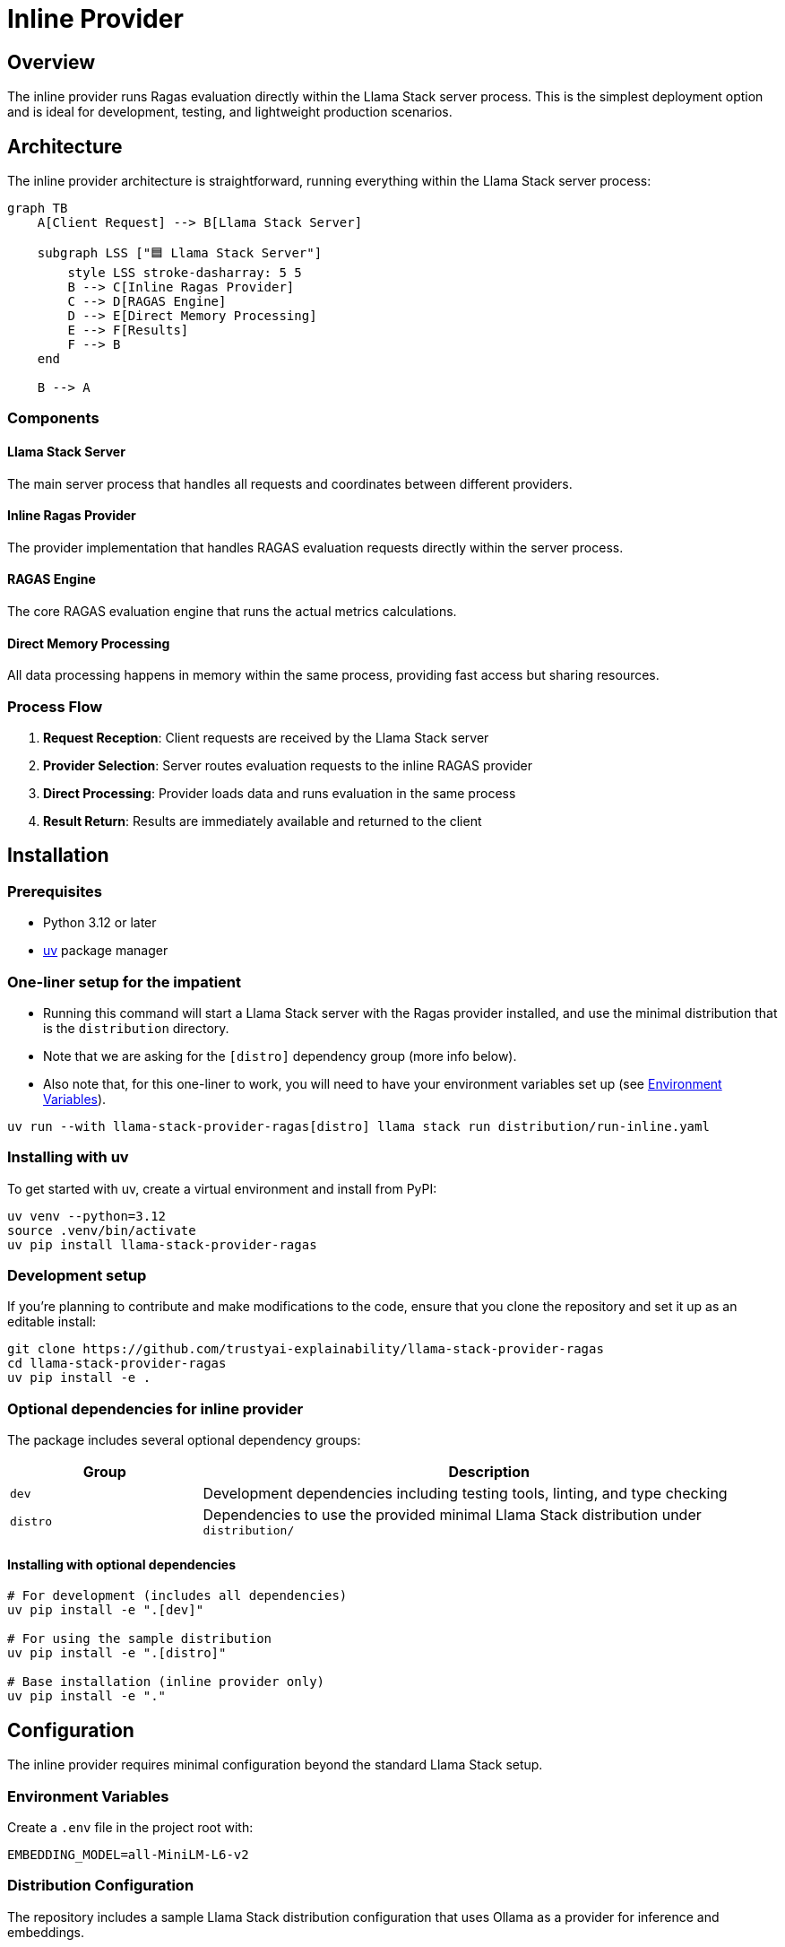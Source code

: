 = Inline Provider
:navtitle: Inline Provider

== Overview

The inline provider runs Ragas evaluation directly within the Llama Stack server process. This is the simplest deployment option and is ideal for development, testing, and lightweight production scenarios.

== Architecture

The inline provider architecture is straightforward, running everything within the Llama Stack server process:

[mermaid]
----
graph TB
    A[Client Request] --> B[Llama Stack Server]

    subgraph LSS ["🟦 Llama Stack Server"]
        style LSS stroke-dasharray: 5 5
        B --> C[Inline Ragas Provider]
        C --> D[RAGAS Engine]
        D --> E[Direct Memory Processing]
        E --> F[Results]
        F --> B
    end

    B --> A
----

=== Components

==== Llama Stack Server
The main server process that handles all requests and coordinates between different providers.

==== Inline Ragas Provider
The provider implementation that handles RAGAS evaluation requests directly within the server process.

==== RAGAS Engine
The core RAGAS evaluation engine that runs the actual metrics calculations.

==== Direct Memory Processing
All data processing happens in memory within the same process, providing fast access but sharing resources.

=== Process Flow

1. **Request Reception**: Client requests are received by the Llama Stack server
2. **Provider Selection**: Server routes evaluation requests to the inline RAGAS provider
3. **Direct Processing**: Provider loads data and runs evaluation in the same process
4. **Result Return**: Results are immediately available and returned to the client

== Installation

=== Prerequisites

* Python 3.12 or later
* https://docs.astral.sh/uv/[uv] package manager

=== One-liner setup for the impatient

- Running this command will start a Llama Stack server with the Ragas provider installed, and use the minimal distribution that is the `distribution` directory.
- Note that we are asking for the `[distro]` dependency group (more info below).
- Also note that, for this one-liner to work, you will need to have your environment variables set up (see <<_environment_variables>>).


[,bash]
----
uv run --with llama-stack-provider-ragas[distro] llama stack run distribution/run-inline.yaml
----

=== Installing with uv

To get started with uv, create a virtual environment and install from PyPI:

[,bash]
----
uv venv --python=3.12
source .venv/bin/activate
uv pip install llama-stack-provider-ragas
----

=== Development setup

If you're planning to contribute and make modifications to the code, ensure that you clone the repository and set it up as an editable install:

[,bash]
----
git clone https://github.com/trustyai-explainability/llama-stack-provider-ragas
cd llama-stack-provider-ragas
uv pip install -e .
----

=== Optional dependencies for inline provider

The package includes several optional dependency groups:

[cols="1,3"]
|===
|Group |Description

|`dev`
|Development dependencies including testing tools, linting, and type checking

|`distro`
|Dependencies to use the provided minimal Llama Stack distribution under `distribution/`
|===

==== Installing with optional dependencies

[,bash]
----
# For development (includes all dependencies)
uv pip install -e ".[dev]"

# For using the sample distribution
uv pip install -e ".[distro]"

# Base installation (inline provider only)
uv pip install -e "."
----

== Configuration

The inline provider requires minimal configuration beyond the standard Llama Stack setup.

=== Environment Variables

Create a `.env` file in the project root with:

[,properties]
----
EMBEDDING_MODEL=all-MiniLM-L6-v2
----

=== Distribution Configuration

The repository includes a sample Llama Stack distribution configuration that uses Ollama as a provider for inference and embeddings.

The inline provider is setup in the following lines of the `run-inline.yaml`:

[,yaml]
----
eval:
  - provider_id: trustyai_ragas
    provider_type: inline::trustyai_ragas
    module: llama_stack_provider_ragas.inline
    config:
      embedding_model: ${env.EMBEDDING_MODEL}
----

== Usage

=== Starting the Server

Start the Llama Stack server with the included distribution configuration:

[,bash]
----
dotenv run uv run llama stack run distribution/run-inline.yaml
----

=== Example Usage

The repository includes demonstration examples in the `demos/` directory showing how to use the provider.

